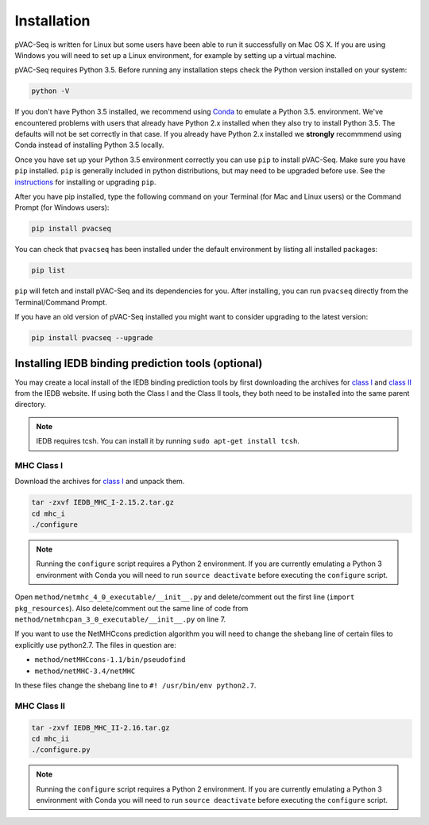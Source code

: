 Installation
============

pVAC-Seq is written for Linux but some users have been able to run it successfully on Mac OS X. If you are using Windows you will need to set up a Linux environment, for example by setting up a virtual machine.

pVAC-Seq requires Python 3.5. Before running any installation steps check the Python version installed on your system:

.. code-block:: none

   python -V

If you don't have Python 3.5 installed, we recommend using `Conda <http://conda.pydata.org/docs/py2or3.html>`_ to emulate a Python 3.5. environment. We've encountered problems with users that already have Python 2.x installed when they also try to install Python 3.5. The defaults will not be set correctly in that case. If you already have Python 2.x installed we **strongly** recommmend using Conda instead of installing Python 3.5 locally.

Once you have set up your Python 3.5 environment correctly you can use ``pip`` to install pVAC-Seq. Make sure you have ``pip`` installed. ``pip`` is generally included in python distributions, but may need to be upgraded before use. See the `instructions <https://packaging.python.org/en/latest/installing/#install-pip-setuptools-and-wheel>`_ for installing or upgrading ``pip``.

After you have pip installed, type the following command on your Terminal (for Mac and Linux users) or the Command Prompt (for Windows users):

.. code-block:: none

   pip install pvacseq

You can check that ``pvacseq`` has been installed under the default environment by listing all installed packages:

.. code-block:: none

   pip list

``pip`` will fetch and install pVAC-Seq and its dependencies for you. After installing, you can run ``pvacseq`` directly from the Terminal/Command Prompt.

If you have an old version of pVAC-Seq installed you might want to consider upgrading to the latest version:

.. code-block:: none

   pip install pvacseq --upgrade

Installing IEDB binding prediction tools (optional)
---------------------------------------------------

You may create a local install of the IEDB binding prediction tools by first downloading the archives for `class I <http://tools.iedb.org/mhci/download/>`_ and `class II <http://tools.iedb.org/mhcii/download/>`_ from the IEDB website. If using both the Class I and the Class II tools, they both need to be installed into the same parent directory.
   
.. note::

   IEDB requires tcsh. You can install it by running ``sudo apt-get install tcsh``.

MHC Class I
___________

Download the archives for `class I <http://tools.iedb.org/mhci/download/>`_ and unpack them.

.. code-block:: none

   tar -zxvf IEDB_MHC_I-2.15.2.tar.gz
   cd mhc_i
   ./configure
    
.. note::

   Running the ``configure`` script requires a Python 2 environment. If you are currently emulating a Python 3 environment with Conda you will need to run ``source deactivate`` before executing the ``configure`` script.

Open ``method/netmhc_4_0_executable/__init__.py`` and delete/comment out the first line (``import pkg_resources``). Also delete/comment out the same line of code from ``method/netmhcpan_3_0_executable/__init__.py`` on line 7.

If you want to use the NetMHCcons prediction algorithm you will need to change the shebang line of certain files to explicitly use python2.7. The files in question are:

* ``method/netMHCcons-1.1/bin/pseudofind``
* ``method/netMHC-3.4/netMHC``

In these files change the shebang line to ``#! /usr/bin/env python2.7``.

MHC Class II
____________

.. code-block:: none

   tar -zxvf IEDB_MHC_II-2.16.tar.gz
   cd mhc_ii
   ./configure.py
    
.. note::

   Running the ``configure`` script requires a Python 2 environment. If you are currently emulating a Python 3 environment with Conda you will need to run ``source deactivate`` before executing the ``configure`` script.
